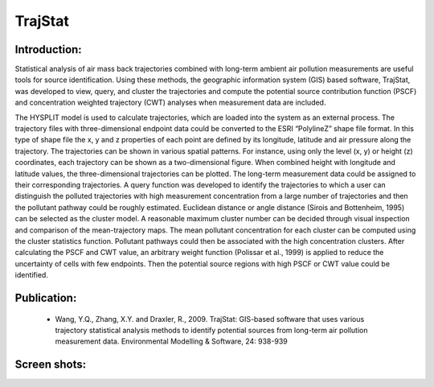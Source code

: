 .. _products-trajstat:


TrajStat
=======================

Introduction:
------------------------------------
Statistical analysis of air mass back trajectories combined with long-term ambient air pollution 
measurements are useful tools for source identification. Using these methods, the geographic 
information system (GIS) based software, TrajStat, was developed to view, query, and cluster 
the trajectories and compute the potential source contribution function (PSCF) and concentration 
weighted trajectory (CWT) analyses when measurement data are included.

The HYSPLIT model is used to calculate trajectories, which are loaded into the system as an external 
process. The trajectory files with three-dimensional endpoint data could be converted to the ESRI 
“PolylineZ” shape file format. In this type of shape file the x, y and z properties of each point 
are defined by its longitude, latitude and air pressure along the trajectory. The trajectories can 
be shown in various spatial patterns. For instance, using only the level (x, y) or height (z) 
coordinates, each trajectory can be shown as a two-dimensional figure. When combined height with 
longitude and latitude values, the three-dimensional trajectories can be plotted. The long-term 
measurement data could be assigned to their corresponding trajectories. A query function was 
developed to identify the trajectories to which a user can distinguish the polluted trajectories 
with high measurement concentration from a large number of trajectories and then the pollutant 
pathway could be roughly estimated. Euclidean distance or angle distance (Sirois and Bottenheim, 
1995) can be selected as the cluster model. A reasonable maximum cluster number can be decided 
through visual inspection and comparison of the mean-trajectory maps. The mean pollutant 
concentration for each cluster can be computed using the cluster statistics function. Pollutant 
pathways could then be associated with the high concentration clusters. After calculating the PSCF 
and CWT value, an arbitrary weight function (Polissar et al., 1999) is applied to reduce the 
uncertainty of cells with few endpoints. Then the potential source regions with high PSCF or CWT 
value could be identified.

Publication:
-------------------------------------
  - Wang, Y.Q., Zhang, X.Y. and Draxler, R., 2009. TrajStat: GIS-based software that uses various trajectory statistical analysis methods to identify potential sources from long-term air pollution measurement data. Environmental Modelling & Software, 24: 938-939

Screen shots:
-------------------
.. image:: trajstat_image/TrajStat_1.png
.. image:: trajstat_image/TrajStat_2.png
.. image:: trajstat_image/TrajStat_3.png
.. image:: trajstat_image/TrajStat_4.png
.. image:: trajstat_image/TrajStat_5.png